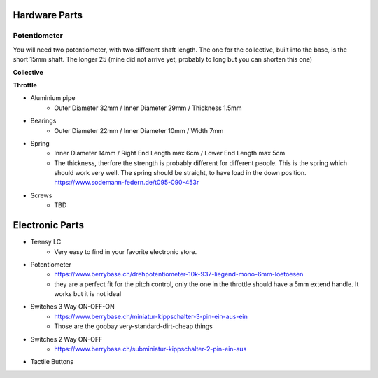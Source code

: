 Hardware Parts
==============


Potentiometer
_____________

You will need two potentiometer, with two different shaft length. The one for the collective, built into the base, is the short 15mm shaft.
The longer 25 (mine did not arrive yet, probably to long but you can shorten this one)

**Collective**

.. container:: responsive-image

    .. image:: https://raw.githubusercontent.com/claudio-walser/collective/main/hardware/images/potentiometer-collective.jpg
        :alt: potentiometer collective - 6*15 mm shaft

**Throttle**

.. container:: responsive-image

    .. image:: https://raw.githubusercontent.com/claudio-walser/collective/main/hardware/images/potentiometer-throttle.jpg
        :alt: potentiometer collective - 6*15 mm shaft



- Aluminium pipe
    - Outer Diameter 32mm / Inner Diameter 29mm / Thickness 1.5mm
- Bearings
    - Outer Diameter 22mm / Inner Diameter 10mm / Width 7mm
- Spring
    - Inner Diameter 14mm / Right End Length max 6cm / Lower End Length max 5cm
    - The thickness, therfore the strength is probably different for different people.
      This is the spring which should work very well. The spring should be straight, to have load in the down position. https://www.sodemann-federn.de/t095-090-453r
- Screws
    - TBD

Electronic Parts
================

- Teensy LC
    - Very easy to find in your favorite electronic store.
- Potentiometer
    - https://www.berrybase.ch/drehpotentiometer-10k-937-liegend-mono-6mm-loetoesen
    - they are a perfect fit for the pitch control, only the one in the throttle should have a 5mm extend handle. It works but it is not ideal
- Switches 3 Way ON-OFF-ON
    - https://www.berrybase.ch/miniatur-kippschalter-3-pin-ein-aus-ein
    - Those are the goobay very-standard-dirt-cheap things
- Switches 2 Way ON-OFF
    - https://www.berrybase.ch/subminiatur-kippschalter-2-pin-ein-aus
- Tactile Buttons
